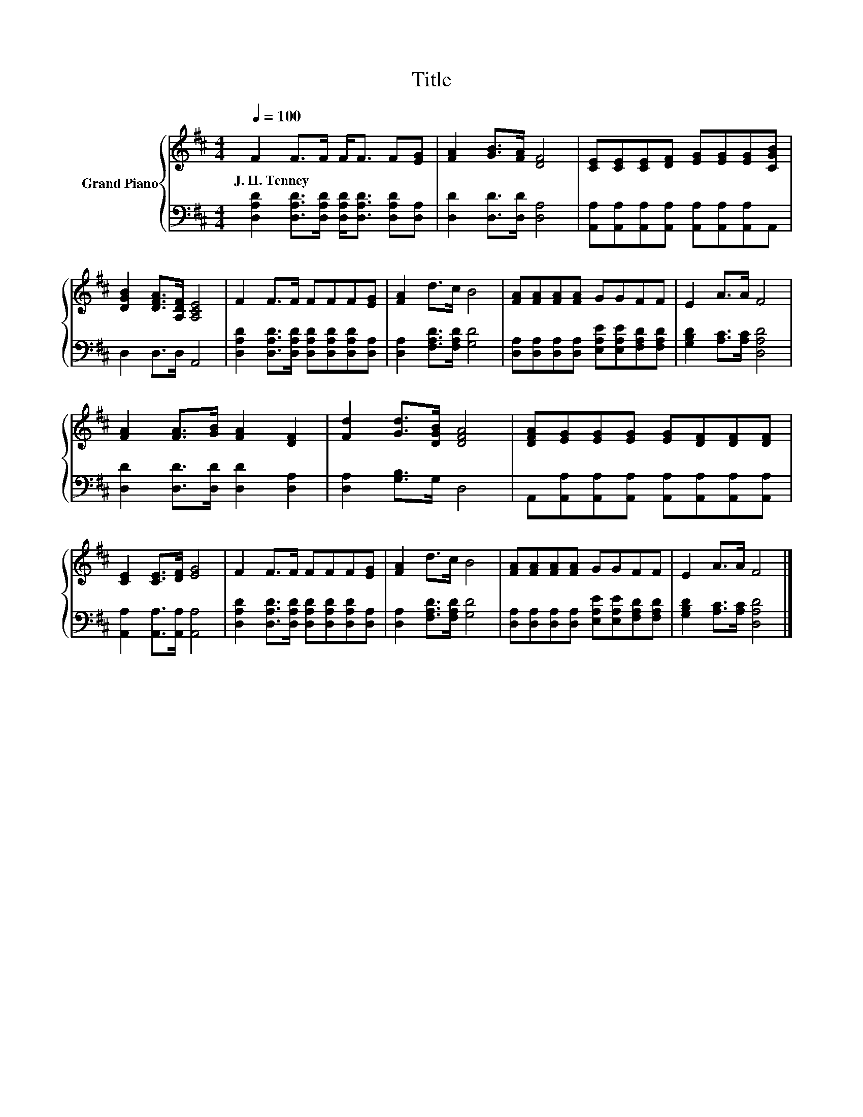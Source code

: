 X:1
T:Title
%%score { 1 | 2 }
L:1/8
Q:1/4=100
M:4/4
K:D
V:1 treble nm="Grand Piano"
V:2 bass 
V:1
 F2 F>F F<F F[EG] | [FA]2 [GB]>[FA] [DF]4 | [CE][CE][CE][DF] [EG][EG][EG][CGB] | %3
w: J.~H.~Tenney * * * * * *|||
 [DGB]2 [DFA]>[A,DF] [A,CE]4 | F2 F>F FFF[EG] | [FA]2 d>c B4 | [FA][FA][FA][FA] GGFF | E2 A>A F4 | %8
w: |||||
 [FA]2 [FA]>[GB] [FA]2 [DF]2 | [Fd]2 [Gd]>[DGB] [DFA]4 | [DFA][EG][EG][EG] [EG][DF][DF][DF] | %11
w: |||
 [CE]2 [CE]>[DF] [EG]4 | F2 F>F FFF[EG] | [FA]2 d>c B4 | [FA][FA][FA][FA] GGFF | E2 A>A F4 |] %16
w: |||||
V:2
 [D,A,D]2 [D,A,D]>[D,A,D] [D,A,D]<[D,A,D] [D,A,D][D,A,] | [D,D]2 [D,D]>[D,D] [D,A,]4 | %2
 [A,,A,][A,,A,][A,,A,][A,,A,] [A,,A,][A,,A,][A,,A,]A,, | D,2 D,>D, A,,4 | %4
 [D,A,D]2 [D,A,D]>[D,A,D] [D,A,D][D,A,D][D,A,D][D,A,] | [D,A,]2 [F,A,D]>[F,A,D] [G,D]4 | %6
 [D,A,][D,A,][D,A,][D,A,] [E,A,E][E,A,E][F,A,D][F,A,D] | [G,B,D]2 [A,C]>[A,C] [D,A,D]4 | %8
 [D,D]2 [D,D]>[D,D] [D,D]2 [D,A,]2 | [D,A,]2 [G,B,]>G, D,4 | %10
 A,,[A,,A,][A,,A,][A,,A,] [A,,A,][A,,A,][A,,A,][A,,A,] | [A,,A,]2 [A,,A,]>[A,,A,] [A,,A,]4 | %12
 [D,A,D]2 [D,A,D]>[D,A,D] [D,A,D][D,A,D][D,A,D][D,A,] | [D,A,]2 [F,A,D]>[F,A,D] [G,D]4 | %14
 [D,A,][D,A,][D,A,][D,A,] [E,A,E][E,A,E][F,A,D][F,A,D] | [G,B,D]2 [A,C]>[A,C] [D,A,D]4 |] %16

